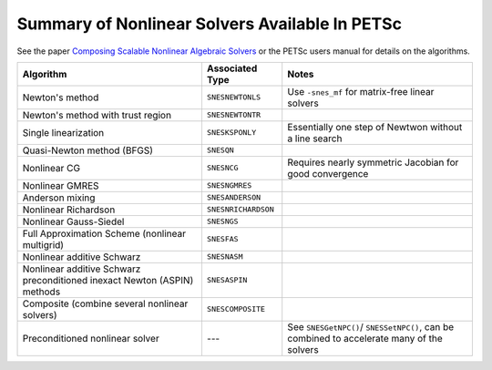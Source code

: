 .. _doc_nonlinsolve:

===============================================
Summary of Nonlinear Solvers Available In PETSc
===============================================

See the paper `Composing Scalable Nonlinear Algebraic Solvers
<https://www.mcs.anl.gov/papers/P2010-0112.pdf>`__ or the PETSc users manual for details
on the algorithms.

.. list-table::
   :widths: auto
   :align: center
   :header-rows: 1

   * - Algorithm
     - Associated Type
     - Notes
   * - Newton's method
     - ``SNESNEWTONLS``
     - Use ``-snes_mf`` for matrix-free linear solvers
   * - Newton's method with trust region
     - ``SNESNEWTONTR``
     -
   * - Single linearization
     - ``SNESKSPONLY``
     - Essentially one step of Newtwon without a line search
   * - Quasi-Newton method (BFGS)
     - ``SNESQN``
     -
   * - Nonlinear CG
     - ``SNESNCG``
     - Requires nearly symmetric Jacobian for good convergence
   * - Nonlinear GMRES
     - ``SNESNGMRES``
     -
   * - Anderson mixing
     - ``SNESANDERSON``
     -
   * - Nonlinear Richardson
     - ``SNESNRICHARDSON``
     -
   * - Nonlinear Gauss-Siedel
     - ``SNESNGS``
     -
   * - Full Approximation Scheme (nonlinear multigrid)
     - ``SNESFAS``
     -
   * - Nonlinear additive Schwarz
     - ``SNESNASM``
     -
   * - Nonlinear additive Schwarz preconditioned inexact Newton (ASPIN) methods
     - ``SNESASPIN``
     -
   * - Composite (combine several nonlinear solvers)
     - ``SNESCOMPOSITE``
     -
   * - Preconditioned nonlinear solver
     - ---
     - See ``SNESGetNPC()``/ ``SNESSetNPC()``, can be combined to accelerate many of the solvers
